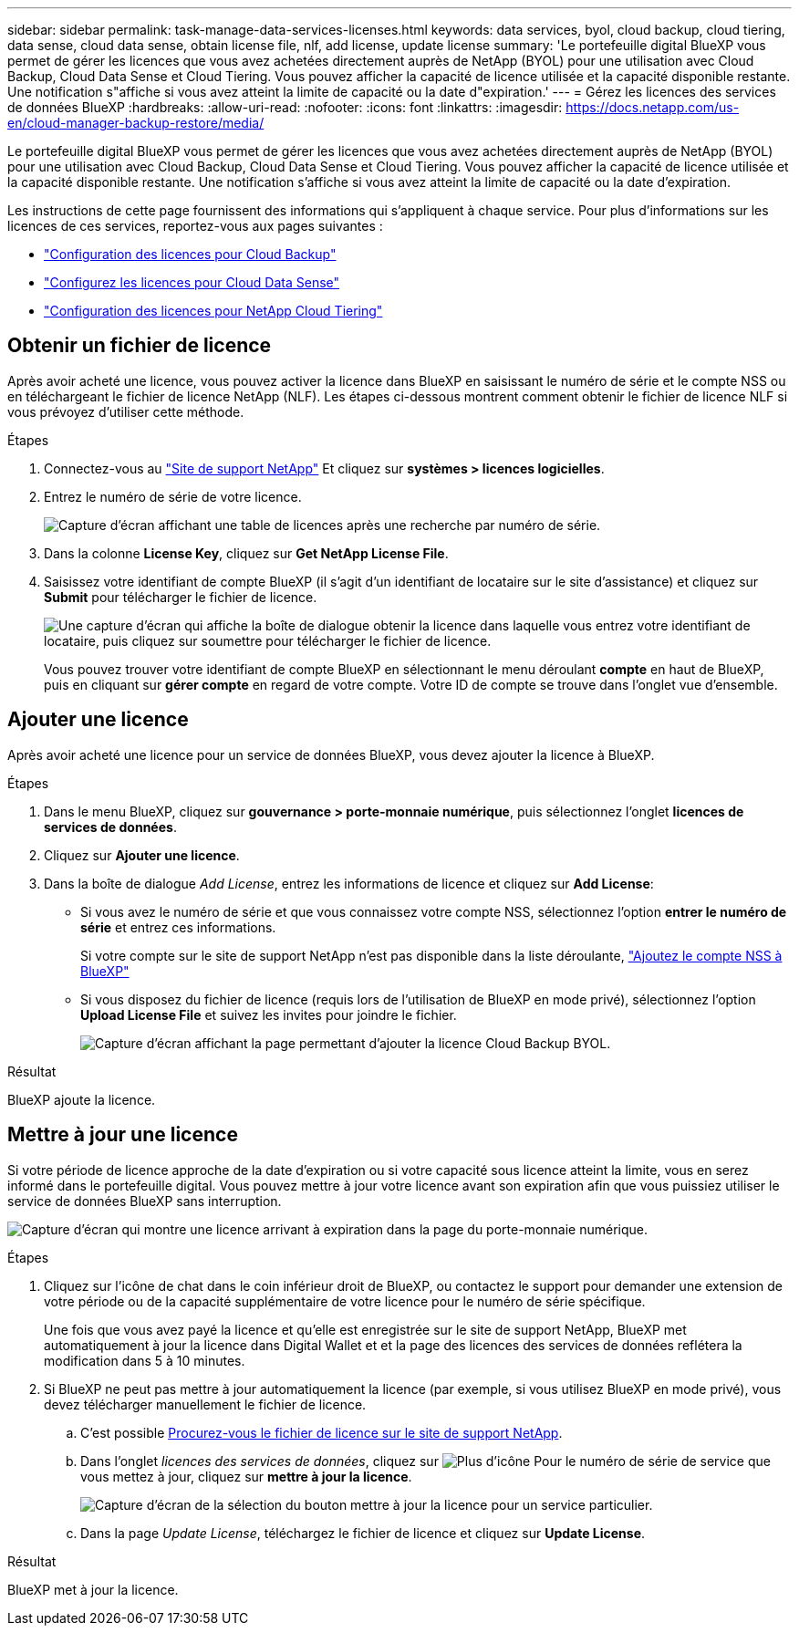 ---
sidebar: sidebar 
permalink: task-manage-data-services-licenses.html 
keywords: data services, byol, cloud backup, cloud tiering, data sense, cloud data sense, obtain license file, nlf, add license, update license 
summary: 'Le portefeuille digital BlueXP vous permet de gérer les licences que vous avez achetées directement auprès de NetApp (BYOL) pour une utilisation avec Cloud Backup, Cloud Data Sense et Cloud Tiering. Vous pouvez afficher la capacité de licence utilisée et la capacité disponible restante. Une notification s"affiche si vous avez atteint la limite de capacité ou la date d"expiration.' 
---
= Gérez les licences des services de données BlueXP
:hardbreaks:
:allow-uri-read: 
:nofooter: 
:icons: font
:linkattrs: 
:imagesdir: https://docs.netapp.com/us-en/cloud-manager-backup-restore/media/


[role="lead"]
Le portefeuille digital BlueXP vous permet de gérer les licences que vous avez achetées directement auprès de NetApp (BYOL) pour une utilisation avec Cloud Backup, Cloud Data Sense et Cloud Tiering. Vous pouvez afficher la capacité de licence utilisée et la capacité disponible restante. Une notification s'affiche si vous avez atteint la limite de capacité ou la date d'expiration.

Les instructions de cette page fournissent des informations qui s'appliquent à chaque service. Pour plus d'informations sur les licences de ces services, reportez-vous aux pages suivantes :

* https://docs.netapp.com/us-en/cloud-manager-backup-restore/task-licensing-cloud-backup.html["Configuration des licences pour Cloud Backup"^]
* https://docs.netapp.com/us-en/cloud-manager-data-sense/task-licensing-datasense.html["Configurez les licences pour Cloud Data Sense"^]
* https://docs.netapp.com/us-en/cloud-manager-tiering/task-licensing-cloud-tiering.html["Configuration des licences pour NetApp Cloud Tiering"^]




== Obtenir un fichier de licence

Après avoir acheté une licence, vous pouvez activer la licence dans BlueXP en saisissant le numéro de série et le compte NSS ou en téléchargeant le fichier de licence NetApp (NLF). Les étapes ci-dessous montrent comment obtenir le fichier de licence NLF si vous prévoyez d'utiliser cette méthode.

.Étapes
. Connectez-vous au https://mysupport.netapp.com["Site de support NetApp"^] Et cliquez sur *systèmes > licences logicielles*.
. Entrez le numéro de série de votre licence.
+
image:screenshot_cloud_backup_license_step1.gif["Capture d'écran affichant une table de licences après une recherche par numéro de série."]

. Dans la colonne *License Key*, cliquez sur *Get NetApp License File*.
. Saisissez votre identifiant de compte BlueXP (il s'agit d'un identifiant de locataire sur le site d'assistance) et cliquez sur *Submit* pour télécharger le fichier de licence.
+
image:screenshot_cloud_backup_license_step2.gif["Une capture d'écran qui affiche la boîte de dialogue obtenir la licence dans laquelle vous entrez votre identifiant de locataire, puis cliquez sur soumettre pour télécharger le fichier de licence."]

+
Vous pouvez trouver votre identifiant de compte BlueXP en sélectionnant le menu déroulant *compte* en haut de BlueXP, puis en cliquant sur *gérer compte* en regard de votre compte. Votre ID de compte se trouve dans l'onglet vue d'ensemble.





== Ajouter une licence

Après avoir acheté une licence pour un service de données BlueXP, vous devez ajouter la licence à BlueXP.

.Étapes
. Dans le menu BlueXP, cliquez sur *gouvernance > porte-monnaie numérique*, puis sélectionnez l'onglet *licences de services de données*.
. Cliquez sur *Ajouter une licence*.
. Dans la boîte de dialogue _Add License_, entrez les informations de licence et cliquez sur *Add License*:
+
** Si vous avez le numéro de série et que vous connaissez votre compte NSS, sélectionnez l'option *entrer le numéro de série* et entrez ces informations.
+
Si votre compte sur le site de support NetApp n'est pas disponible dans la liste déroulante, https://docs.netapp.com/us-en/cloud-manager-setup-admin/task-adding-nss-accounts.html["Ajoutez le compte NSS à BlueXP"^]

** Si vous disposez du fichier de licence (requis lors de l'utilisation de BlueXP en mode privé), sélectionnez l'option *Upload License File* et suivez les invites pour joindre le fichier.
+
image:screenshot_services_license_add2.png["Capture d'écran affichant la page permettant d'ajouter la licence Cloud Backup BYOL."]





.Résultat
BlueXP ajoute la licence.



== Mettre à jour une licence

Si votre période de licence approche de la date d'expiration ou si votre capacité sous licence atteint la limite, vous en serez informé dans le portefeuille digital. Vous pouvez mettre à jour votre licence avant son expiration afin que vous puissiez utiliser le service de données BlueXP sans interruption.

image:screenshot_services_license_expire.png["Capture d'écran qui montre une licence arrivant à expiration dans la page du porte-monnaie numérique."]

.Étapes
. Cliquez sur l'icône de chat dans le coin inférieur droit de BlueXP, ou contactez le support pour demander une extension de votre période ou de la capacité supplémentaire de votre licence pour le numéro de série spécifique.
+
Une fois que vous avez payé la licence et qu'elle est enregistrée sur le site de support NetApp, BlueXP met automatiquement à jour la licence dans Digital Wallet et et la page des licences des services de données reflétera la modification dans 5 à 10 minutes.

. Si BlueXP ne peut pas mettre à jour automatiquement la licence (par exemple, si vous utilisez BlueXP en mode privé), vous devez télécharger manuellement le fichier de licence.
+
.. C'est possible <<Obtenir un fichier de licence,Procurez-vous le fichier de licence sur le site de support NetApp>>.
.. Dans l'onglet _licences des services de données_, cliquez sur image:screenshot_horizontal_more_button.gif["Plus d'icône"] Pour le numéro de série de service que vous mettez à jour, cliquez sur *mettre à jour la licence*.
+
image:screenshot_services_license_update1.png["Capture d'écran de la sélection du bouton mettre à jour la licence pour un service particulier."]

.. Dans la page _Update License_, téléchargez le fichier de licence et cliquez sur *Update License*.




.Résultat
BlueXP met à jour la licence.
